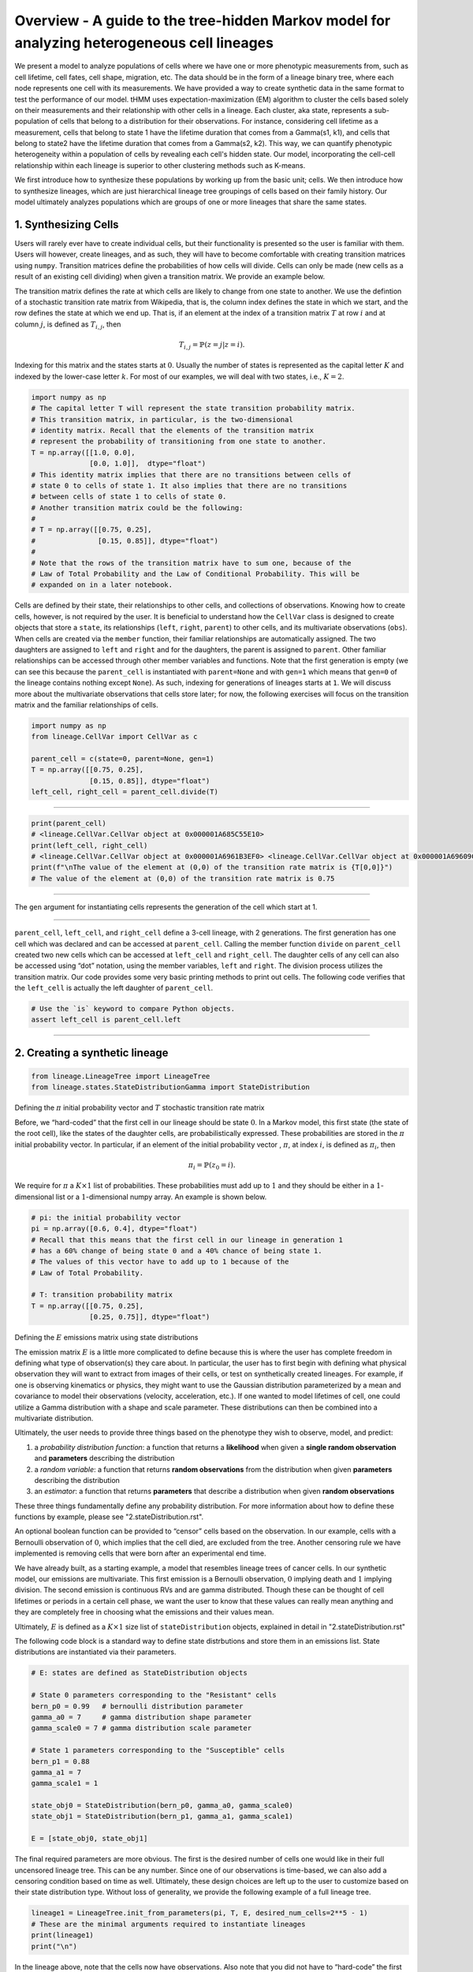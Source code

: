 **Overview** - A guide to the tree-hidden Markov model for analyzing heterogeneous cell lineages
===============================================================================================

We present a model to analyze populations of cells where we have one or more phenotypic measurements from, such as cell lifetime, cell fates, cell shape, migration, etc.
The data should be in the form of a lineage binary tree, where each node represents one cell with its measurements.
We have provided a way to create synthetic data in the same format to test the performance of our model.
tHMM uses expectation-maximization (EM) algorithm to cluster the cells based solely on their measurements and their relationship with other cells in a lineage.
Each cluster, aka state, represents a sub-population of cells that belong to a distribution for their observations.
For instance, considering cell lifetime as a measurement, cells that belong to state 1 have the lifetime duration that comes from a Gamma(s1, k1), and cells that belong to state2 have the lifetime duration that comes from a Gamma(s2, k2).
This way, we can quantify phenotypic heterogeneity within a population of cells by revealing each cell's hidden state. Our model, incorporating the cell-cell relationship within each lineage is superior to other clustering methods such as K-means.


We first introduce how to synthesize these populations by working up from the basic unit; cells. We then introduce how to synthesize lineages, which are just hierarchical lineage tree groupings of cells based on their family history. Our model ultimately analyzes populations which are groups of one or more lineages that share the same states.


1. Synthesizing Cells
---------------------

Users will rarely ever have to create individual cells, but their
functionality is presented so the user is familiar with them. Users will
however, create lineages, and as such, they will have to become
comfortable with creating transition matrices using ``numpy``.
Transition matrices define the probabilities of how cells will divide.
Cells can only be made (new cells as a result of an existing cell
dividing) when given a transition matrix. We provide an example below.

The transition matrix defines the rate at which cells are likely to
change from one state to another. We use the defintion of a stochastic
transition rate matrix from Wikipedia, that is, the column index defines
the state in which we start, and the row defines the state at which we
end up. That is, if an element at the index of a transition matrix
:math:`T` at row :math:`i` and at column :math:`j`, is defined as
:math:`T_{i,j}`, then

.. math:: T_{i,j} = \mathbb{P}(z = j | z = i).

\ Indexing for this matrix and the states starts at :math:`0`. Usually
the number of states is represented as the capital letter :math:`K` and
indexed by the lower-case letter :math:`k`. For most of our examples, we
will deal with two states, i.e., :math:`K=2`.

.. code:: ipython3

    import numpy as np
    # The capital letter T will represent the state transition probability matrix.
    # This transition matrix, in particular, is the two-dimensional 
    # identity matrix. Recall that the elements of the transition matrix
    # represent the probability of transitioning from one state to another.
    T = np.array([[1.0, 0.0],
                  [0.0, 1.0]],  dtype="float")
    # This identity matrix implies that there are no transitions between cells of
    # state 0 to cells of state 1. It also implies that there are no transitions 
    # between cells of state 1 to cells of state 0.
    # Another transition matrix could be the following:
    #
    # T = np.array([[0.75, 0.25],
    #               [0.15, 0.85]], dtype="float")
    #
    # Note that the rows of the transition matrix have to sum one, because of the
    # Law of Total Probability and the Law of Conditional Probability. This will be
    # expanded on in a later notebook.

Cells are defined by their state, their relationships to other cells,
and collections of observations. Knowing how to create cells, however,
is not required by the user. It is beneficial to understand how the
``CellVar`` class is designed to create objects that store a ``state``,
its relationships (``left``, ``right``, ``parent``) to other cells, and
its multivariate observations (``obs``). When cells are created via the
``member`` function, their familiar relationships are automatically
assigned. The two daughters are assigned to ``left`` and ``right`` and
for the daughters, the parent is assigned to ``parent``. Other familiar
relationships can be accessed through other member variables and
functions. Note that the first generation is empty (we can see this
because the ``parent_cell`` is instantiated with ``parent=None`` and
with ``gen=1`` which means that ``gen=0`` of the lineage contains
nothing except ``None``). As such, indexing for generations of lineages
starts at ``1``. We will discuss more about the multivariate
observations that cells store later; for now, the following exercises
will focus on the transition matrix and the familiar relationships of
cells.

.. code:: ipython3

    import numpy as np
    from lineage.CellVar import CellVar as c

    parent_cell = c(state=0, parent=None, gen=1)
    T = np.array([[0.75, 0.25],
                  [0.15, 0.85]], dtype="float")
    left_cell, right_cell = parent_cell.divide(T)

--------------

.. code:: ipython3

    print(parent_cell)
    # <lineage.CellVar.CellVar object at 0x000001A685C55E10>
    print(left_cell, right_cell)
    # <lineage.CellVar.CellVar object at 0x000001A6961B3EF0> <lineage.CellVar.CellVar object at 0x000001A69609C978>
    print(f"\nThe value of the element at (0,0) of the transition rate matrix is {T[0,0]}")
    # The value of the element at (0,0) of the transition rate matrix is 0.75

--------------

The ``gen`` argument for instantiating cells represents the generation
of the cell which start at 1.


--------------


``parent_cell``, ``left_cell``, and ``right_cell`` define a 3-cell
lineage, with 2 generations. The first generation has one cell which was
declared and can be accessed at ``parent_cell``. Calling the member
function ``divide`` on ``parent_cell`` created two new cells which can
be accessed at ``left_cell`` and ``right_cell``. The daughter cells of
any cell can also be accessed using “dot” notation, using the
member variables, ``left`` and ``right``. The division process
utilizes the transition matrix. Our code provides some very basic
printing methods to print out cells. The following code verifies that the ``left_cell`` is actually the left daughter of ``parent_cell``.

.. code:: ipython3

    # Use the `is` keyword to compare Python objects.
    assert left_cell is parent_cell.left

--------------

2. Creating a synthetic lineage
-------------------------------

.. code:: ipython3

    from lineage.LineageTree import LineageTree
    from lineage.states.StateDistributionGamma import StateDistribution

Defining the :math:`\pi` initial probability vector and :math:`T` stochastic transition rate matrix

Before, we “hard-coded” that the first cell in our lineage should be
state :math:`0`. In a Markov model, this first state (the state of the
root cell), like the states of the daughter cells, are probabilistically
expressed. These probabilities are stored in the :math:`\pi` initial
probability vector. In particular, if an element of the initial
probability vector , :math:`\pi`, at index :math:`i`, is defined as
:math:`\pi_{i}`, then

.. math:: \pi_{i}=\mathbb{P}(z_{0}=i).

\ We require for :math:`\pi` a :math:`K\times 1` list of probabilities.
These probabilities must add up to :math:`1` and they should be either
in a :math:`1`-dimensional list or a :math:`1`-dimensional numpy array.
An example is shown below.

.. code:: ipython3

    # pi: the initial probability vector
    pi = np.array([0.6, 0.4], dtype="float")
    # Recall that this means that the first cell in our lineage in generation 1 
    # has a 60% change of being state 0 and a 40% chance of being state 1.
    # The values of this vector have to add up to 1 because of the 
    # Law of Total Probability.
    
    # T: transition probability matrix
    T = np.array([[0.75, 0.25],
                  [0.25, 0.75]], dtype="float")

Defining the :math:`E` emissions matrix using state distributions


The emission matrix :math:`E` is a little more complicated to define
because this is where the user has complete freedom in defining what
type of observation(s) they care about. In particular, the user has to
first begin with defining what physical observation they will want to
extract from images of their cells, or test on synthetically created
lineages. For example, if one is observing kinematics or physics, they
might want to use the Gaussian distribution parameterized by a mean and
covariance to model their observations (velocity, acceleration, etc.).
If one wanted to model lifetimes of cell, one could utilize a Gamma 
distribution with a shape and scale parameter.
These distributions can then be combined into a multivariate
distribution.

Ultimately, the user needs to provide three things based on the
phenotype they wish to observe, model, and predict:

1. a *probability distribution function*: a function that returns a
   **likelihood** when given a **single random observation** and
   **parameters** describing the distribution
2. a *random variable*: a function that returns **random observations**
   from the distribution when given **parameters** describing the
   distribution
3. an *estimator*: a function that returns **parameters** that describe a
   distribution when given **random observations**

These three things fundamentally define any probability distribution.
For more information about how to define these functions by example, please see "2.stateDistribution.rst".

An optional boolean function can be provided to “censor”
cells based on the observation. In our example, cells with a Bernoulli
observation of :math:`0`, which implies that the cell died, are excluded
from the tree. Another censoring rule we have implemented is removing cells
that were born after an experimental end time.

We have already built, as a starting example, a model that resembles
lineage trees of cancer cells. In our synthetic model, our emissions are
multivariate. This first emission is a Bernoulli observation, :math:`0`
implying death and :math:`1` implying division. The second emission is
continuous RVs and are gamma distributed. Though these can be thought of
cell lifetimes or periods in a certain cell phase, we want the user to
know that these values can really mean anything and they are completely
free in choosing what the emissions and their values mean.

Ultimately, :math:`E` is defined as a :math:`K\times 1` size list of
``stateDistribution`` objects, explained in detail in "2.stateDistribution.rst"

The following code block is a standard way to define state distrbutions
and store them in an emissions list. State distributions are
instantiated via their parameters.

.. code:: ipython3

    # E: states are defined as StateDistribution objects
    
    # State 0 parameters corresponding to the "Resistant" cells
    bern_p0 = 0.99   # bernoulli distribution parameter
    gamma_a0 = 7     # gamma distribution shape parameter
    gamma_scale0 = 7 # gamma distribution scale parameter
    
    # State 1 parameters corresponding to the "Susceptible" cells
    bern_p1 = 0.88
    gamma_a1 = 7
    gamma_scale1 = 1
    
    state_obj0 = StateDistribution(bern_p0, gamma_a0, gamma_scale0)
    state_obj1 = StateDistribution(bern_p1, gamma_a1, gamma_scale1)
    
    E = [state_obj0, state_obj1]

The final required parameters are more obvious. The first is the desired
number of cells one would like in their full uncensored lineage tree. This
can be any number. Since one of our observations is time-based, we can
also add a censoring condition based on time as well. Ultimately, these
design choices are left up to the user to customize based on their state
distribution type. Without loss of generality, we provide the following
example of a full lineage tree.

.. code:: ipython3

    lineage1 = LineageTree.init_from_parameters(pi, T, E, desired_num_cells=2**5 - 1)
    # These are the minimal arguments required to instantiate lineages
    print(lineage1)
    print("\n")

In the lineage above, note that the cells now have observations. Also
note that you did not have to “hard-code” the first cell and its state.
The first observation in the observation list for each cell is a
Bernoulli observation which can either be 1 or 0. An observatioon of 1
implies that the cell lived. An observation of 0 implies that the cell
died. The second observation in the observation is the gamma observation
and represents the lifetime of the cell. Note that some cells live for
far longer than others. This is because one of the states has a
probability distribution with a gamma distribution that draws longer
times.

Analyzing our first full lineage


Our project’s goal is to analyze heterogeneity. We packaged the main
capability of our codebase into one function ``Analyze``, which runs the
tree-hidden Markov Model on an appropriately formatted dataset. In the
following example, we analyze the full lineage from above.

.. code:: ipython3

    from lineage.Analyze import Analyze
    
    X = [lineage1] # population just contains one lineage
    tHMMobj, pred_states_by_lineage, LL = Analyze(X, 2) # find two states

Estimated Markov parameters (:math:`\pi`, :math:`T`, :math:`E`)


Our model is blind to the true states of the cells
(unlike the code blocks above where we knew the identity of the cells, 
in terms of their state). This model primarily has to segment or
partition the tree and its cells into the number of states we think is
present in our data, and then identify the parameters that describe each
state’s distributions. We can not only check how well it estimated the
state parameters, but also the initial probability vector :math:`\pi`
and transition matrix :math:`T` vector. Note that estimating these also
get better as more lineages are added (for the :math:`\pi` vector in
particular) and in general as more cells and more lineages are added.

.. code:: ipython3

    print(tHMMobj.estimate.pi)

.. code:: ipython3

    print(tHMMobj.estimate.T)

.. code:: ipython3

    for state in range(lineage1.num_states):
        print("State {}:".format(state))
        print("                    estimated state:", tHMMobj.estimate.E[state])
        print("original parameters given for state:", E[state])
        print("\n")


Creating a population with multiple lineages:

The following is an analysis run on a larger set of lineages. We first create 10 lineages and append them to a list to form our cell populations.
In this case, we are choosing that all lineages should have 35 cells.
``Analyze()`` takes in the list of populations and the number of states,
and returns the ``tHMMobject``, the list of assigned states ,(``pred_states_by_lineage``) and the likelihood (``LL``) after running the EM algoithm.
The instances of ``tHMMobj`` include the information about the distributions corresponding to each state and phenotypie.
In this case, we are running the ``Analyze`` with 2 states, and we know it is the true number of states,
because we used ``E`` as the Emissions which we defined as a list with two ``StateDistribution``s.


.. code:: ipython3

    from lineage.Analyze import Analyze_list

    Y = []
    for _ in range(10):
        Y.append(LineageTree.init_from_parameters(pi, T, E, desired_num_cells=35))
    tHMMobj, pred_states_by_lineage, LL = Analyze_list(Y, 2) # find two states

.. code:: ipython3

    print(tHMMobj.estimate.pi)

.. code:: ipython3

    print(tHMMobj.estimate.T)

.. code:: ipython3

    for state in range(lineage1.num_states):
        print("State {}:".format(state))
        print("                    estimated state:", tHMMobj.estimate.E[state])
        print("original parameters given for state:", E[state])
        print("\n")


The function ``Results()`` provides calculated features when analyzing a synthetic data.

.. code:: ipython3

    from lineage.Analyze import Results

    results_dict = Results(tHMMobj, pred_states_by_lineage, LL)
    print("total number of cells: ", results_dict["total_number_of_cells"])
    print("\n total number of lineages: ", results_dict["total_number_of_lineages"])
    print("\n transition matrix norm: ", results_dict["transition_matrix_norm"])
    print("\n parameter estimtes: ", results_dict["param_estimates"])
    print("\n accuracy of state assignemnts: ", results_dict["balanced_accuracy_score"])
    print("\n the distance between state 0 and state 1: ", results_dict["wasserstein"])


**Applications** - A guide to use the `tHMM` for imported experimental data.
---------------------------------------------------------------------------

As an application, we fit experimental data of cell cycle phase durations (G1 and S/G2) in response to lapatinib and gemcitabine treatments to analyze the phenotypic heterogeneity.
The data is in the form of binary tree in excel, shown beloow. We have written "lineage/LineageInputOutput.py" to properly import this data and convert it into the format usable for `tHMM`.
The following shows one lineage in the excel sheets. In each row, the difference between the two values corresponding to each cell shows the duration of G1 cell cycle phase, and 
the difference between the second value and the first value of the daughter cell shows the duration of S/G2 cell cycle phase.


.. image:: treeExcel.png
    :width: 700
    :alt: Example of a lineage tree from experimental data of G1 and S/G2 cell cycle phase durations.

.. code:: ipython3

    from lineage.LineageInputOutput import import_exp_data
    from lineage.states.StateDistributionGaPhs import StateDistribution
    from lineage.LineageTree import LineageTree

    desired_num_states = 2 # dummy value just to initialize
    E = [StateDistribution() for _ in range(desired_num_states)]

    # control condition:
    c1 = [LineageTree(list_of_cells, E) for list_of_cells in import_exp_data(path=r"lineage/data/heiser_data/new_version/AU00601_A5_1_V5.xlsx")]
    c2 = [LineageTree(list_of_cells, E) for list_of_cells in import_exp_data(path=r"lineage/data/heiser_data/new_version/AU00601_A5_2_V4.xlsx")]
    c3 = [LineageTree(list_of_cells, E) for list_of_cells in import_exp_data(path=r"lineage/data/heiser_data/new_version/AU00701_A5_1_V4.xlsx")]
    c4 = [LineageTree(list_of_cells, E) for list_of_cells in import_exp_data(path=r"lineage/data/heiser_data/new_version/AU00801_A5_1_V4.xlsx")]
    Control = c1 + c2 + c3 + c4

    from lineage.Analyze import Analyze_list
    tHMMobj_list, pred_states_by_lineage_by_conc, LL = Analyze_list([Control], num_states=3)
    # in this example, we are ran the model with 3 states.

    # finding the number of cells in the lineages:
    total_number_cells = sum([len(lineage.output_lineage) for lineage in tHMMobj_list[0].X])

    print("the likelihood of having 3 states: ", LL)
    print("BIC value for this population: ", [tHMMobj_list[0].get_BIC(LL, total_number_cells)][0])
    print("The degree of freedom: ", [tHMMobj_list[0].get_BIC(LL, total_number_cells)][1])

To find out the likelihood of having different number of states we can use ``run_Analyze_over()`` 
with which we can run the model in parallel (by setting `atonce=True`) for different state numbers to minimize the run time.

To do that, we append the population for the number of states we want to analyze.
The following shows running the model for 1, 2, 3, and 4 states, in parallel, and printing the BIC value for each scenario:


.. code:: ipython3

    from lineage.Analyze import run_Analyze_over
    import numpy as np
    desired_num_states = np.arange(1, 5)
    dataFull = []
    for _ in desired_num_states:
        dataFull.append([Control])

    # Run fitting
    output = run_Analyze_over(dataFull, desired_num_states, atonce=True)
    BICs = np.array([oo[0][0].get_BIC(oo[2], num_cells, atonce=True)[0] for oo in output])

    print("Normalized BIC value based on the minimum: ", BICs - np.min(BICs, axis=0))
